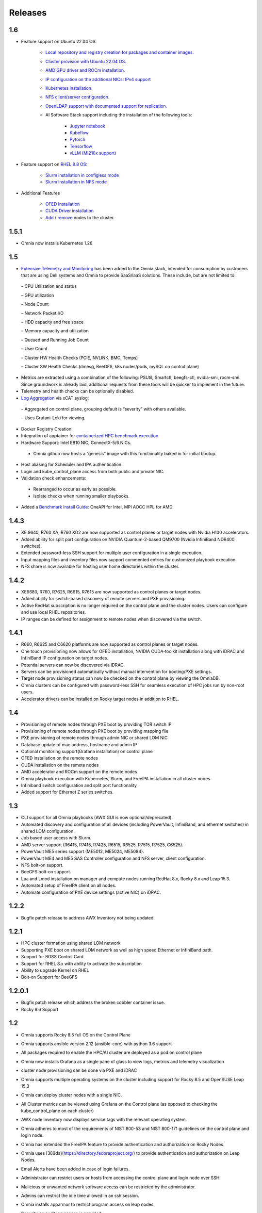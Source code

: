 Releases
============

1.6
----

*	Feature support on Ubuntu 22.04 OS:

            *	`Local repository and registry creation for packages and container images. <../InstallationGuides/LocalRepo/index.html>`_

            *	`Cluster provision with Ubuntu 22.04 OS. <../InstallationGuides/InstallingProvisionTool/index.html>`_

            *	`AMD GPU driver and ROCm installation. <../Roles/Accelerator/index.html>`_

            *	`IP configuration on the additional NICs: IPv4 support <../InstallationGuides/InstallingProvisionTool/AdditionalNIC.html>`_

            *	`Kubernetes installation. <../InstallationGuides/BuildingClusters/index.html>`_

            *	`NFS client/server configuration. <../InstallationGuides/BuildingClusters/NFS.html>`_

            *	`OpenLDAP support with documented support for replication. <../Roles/Security/index.html>`_

            *	AI Software Stack support including the installation of the following tools:

                    *	`Jupyter notebook <../Roles/Platform/InstallJupyterhub.html>`_

                    *    `Kubeflow <../Roles/Platform/kubeflow.html>`_

                    *    `Pytorch <../Roles/Platform/Pytorch.html>`_

                    *    `Tensorflow <../Roles/Platform/TensorFlow.html>`_

                    *    `vLLM (MI210x support) <../Roles/Platform/SetupvLLM.html>`_


*   Feature support on `RHEL 8.8 OS: <SupportMatrix/OperatingSystems/RedHat.html>`_

            *   `Slurm installation in configless mode <../InstallationGuides/BuildingClusters/schedulerinputparams.html>`_

            *   `Slurm installation in NFS mode <../InstallationGuides/BuildingClusters/schedulerinputparams.html>`_

*	Additional Features

            *	`OFED Installation <../InstallationGuides/LocalRepo/index.html>`_

            *	`CUDA Driver installation <../Roles/Accelerator/index.html>`_

            *	`Add <../InstallationGuides/addinganewnode.html>`_ / `remove <../InstallationGuides/deletenode.html>`_ nodes to the cluster.

1.5.1
-----

* Omnia now installs Kubernetes 1.26.

1.5
----


*	`Extensive Telemetry and Monitoring <../Roles/Telemetry/index.html>`_ has been added to the Omnia stack, intended for consumption by customers that are using Dell systems and Omnia to provide SaaS/IaaS solutions.  These include, but are not limited to:

    –	CPU Utilization and status

    –	GPU utilization

    –	Node Count

    –	Network Packet I/O

    –	HDD capacity and free space

    –	Memory capacity and utilization

    –	Queued and Running Job Count

    –	User Count

    –	Cluster HW Health Checks (PCIE, NVLINK, BMC, Temps)

    –	Cluster SW Health Checks (dmesg, BeeGFS, k8s nodes/pods, mySQL on control plane)

*	Metrics are extracted using a combination of the following: PSUtil, Smartctl, beegfs-ctl, nvidia-smi, rocm-smi.  Since groundwork is already laid, additional requests from these tools will be quicker to implement in the future.

*	Telemetry and health checks can be optionally disabled.

*	`Log Aggregation <../Logging/ControlPlaneLogs.html>`_ via xCAT syslog:

    –	Aggregated on control plane, grouping default is “severity” with others available.

    –	Uses Grafani-Loki for viewing.

*	Docker Registry Creation.

* Integration of apptainer for `containerized HPC benchmark execution <../InstallationGuides/Benchmarks/hpcsoftwarestack.html>`_.

*	Hardware Support: Intel E810 NIC, ConnectX-5/6 NICs.

    *	Omnia github now hosts a “genesis” image with this functionality baked in for initial bootup.

*	Host aliasing for Scheduler and IPA authentication.

*	Login and kube_control_plane access from both public and private NIC.

*	Validation check enhancements:

    *	Rearranged to occur as early as possible.

    *	Isolate checks when running smaller playbooks.

* 	Added a `Benchmark Install Guide <../InstallationGuides/Benchmarks/index.html>`_: OneAPI for Intel, MPI AOCC HPL for AMD.




1.4.3
------

*  XE 9640, R760 XA, R760 XD2 are now supported as control planes or target nodes with Nvidia H100 accelerators.

* Added ability for split port configuration on NVIDIA Quantum-2-based QM9700 (Nvidia InfiniBand NDR400 switches).

* Extended password-less SSH support for multiple user configuration in a single execution.

* Input mapping files and inventory files now support commented entries for customized playbook execution.

* NFS share is now available for hosting user home directories within the cluster.


1.4.2
-------

*  XE9680, R760, R7625, R6615, R7615 are now supported as control planes or target nodes.

* Added ability for switch-based discovery of remote servers and PXE provisioning.

* Active RedHat subscription is no longer required on the control plane and the cluster  nodes. Users can configure and use local RHEL repositories.

* IP ranges can be defined for assignment to remote nodes when discovered via the switch.


1.4.1
------

* R660, R6625 and C6620 platforms are now supported as control planes or target nodes.

* One touch provisioning now allows for OFED installation, NVIDIA   CUDA-toolkit installation along with iDRAC and InfiniBand IP configuration on   target nodes.

* Potential servers can now be discovered via iDRAC.

* Servers can be provisioned automatically without manual intervention for booting/PXE settings.

* Target node provisioning status can now be checked on the control plane by viewing the OmniaDB.

* Omnia clusters can be configured with password-less SSH for seamless execution of HPC jobs run by non-root users.

* Accelerator drivers can be installed on Rocky target nodes in addition to RHEL.


1.4
----

* 	Provisioning of remote nodes through PXE boot by providing TOR switch IP

*	Provisioning of remote nodes through PXE boot by providing mapping file

*	PXE provisioning of remote nodes through admin NIC or shared LOM NIC

*	Database update of mac address, hostname and admin IP

*	Optional monitoring support(Grafana installation) on control plane

*	OFED installation on the remote nodes

*	CUDA installation on the remote nodes

*	AMD accelerator and ROCm support on the remote nodes

*	Omnia playbook execution with Kubernetes, Slurm, and FreeIPA installation in all cluster  nodes

*	Infiniband switch configuration and split port functionality

*   Added support for Ethernet Z series switches.

1.3
-----

* CLI support for all Omnia playbooks (AWX GUI is now optional/deprecated).

* Automated discovery and configuration of all devices (including PowerVault, InfiniBand, and ethernet switches) in shared LOM configuration.

* Job based user access with Slurm.

* AMD server support (R6415, R7415, R7425, R6515, R6525, R7515, R7525, C6525).

* PowerVault ME5 series support (ME5012, ME5024, ME5084).

* PowerVault ME4 and ME5 SAS Controller configuration and NFS server, client configuration.

* NFS bolt-on support.

* BeeGFS bolt-on support.

* Lua and Lmod installation on manager and compute nodes running RedHat 8.x, Rocky 8.x and Leap 15.3.

* Automated setup of FreeIPA client on all nodes.

* Automate configuration of PXE device settings (active NIC) on iDRAC.

1.2.2
------
* Bugfix patch release to address AWX Inventory not being updated.

1.2.1
------

* HPC cluster formation using shared LOM network

* Supporting PXE boot on shared LOM network as well as high speed Ethernet or InfiniBand path.

* Support for BOSS Control Card

* Support for RHEL 8.x with ability to activate the subscription

* Ability to upgrade Kernel on RHEL

* Bolt-on Support for BeeGFS

1.2.0.1
---------

* Bugfix patch release which address the broken cobbler container issue.

* Rocky 8.6 Support

1.2
------

* Omnia supports Rocky 8.5 full OS on the Control Plane

* Omnia supports ansible version 2.12 (ansible-core) with python 3.6 support

* All packages required to enable the HPC/AI cluster are deployed as a pod on control plane

* Omnia now installs Grafana as a single pane of glass to view logs, metrics and telemetry visualization

* cluster  node provisioning can be done via PXE and iDRAC

* Omnia supports multiple operating systems on the cluster including support for Rocky 8.5 and OpenSUSE Leap 15.3

* Omnia can deploy cluster  nodes with a single NIC.

* All Cluster metrics can be viewed using Grafana on the Control plane (as opposed to checking the kube_control_plane on each cluster)

* AWX node inventory now displays service tags with the relevant operating system.

* Omnia adheres to most of the requirements of NIST 800-53 and NIST 800-171 guidelines on the control plane and login node.

* Omnia has extended the FreeIPA feature to provide authentication and authorization on Rocky Nodes.

* Omnia uses [389ds}(https://directory.fedoraproject.org/) to provide authentication and authorization on Leap Nodes.

* Email Alerts have been added in case of login failures.

* Administrator can restrict users or hosts from accessing the control plane and login node over SSH.

* Malicious or unwanted network software access can be restricted by the administrator.

* Admins can restrict the idle time allowed in an ssh session.

* Omnia installs apparmor to restrict program access on leap nodes.

* Security on audit log access is provided.

* Program execution on the control plane and login node is logged using snoopy tool.

* User activity on the control plane and login node is monitored using psacct/acct tools installed by Omnia

* Omnia fetches key performance indicators from iDRACs present in the cluster

* Omnia also supports fetching performance indicators on the nodes in the cluster when SLURM jobs are running.

* The telemetry data is plotted on Grafana to provide better visualization capabilities.

* Four visualization plugins are supported to provide and analyze iDRAC and Slurm data.

        * Parallel Coordinate

        * Spiral

        * Sankey

        * Stream-net (aka. Power Map)

* In addition to the above features, changes have been made to enhance the performance of Omnia.

